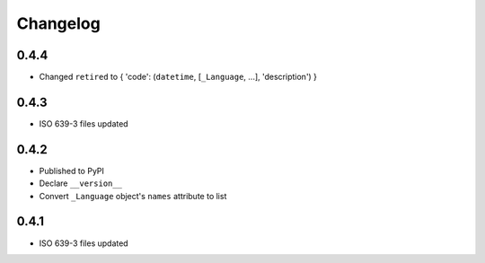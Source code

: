 Changelog
---------

0.4.4
~~~~~
- Changed ``retired`` to { 'code': (``datetime``, [``_Language``, ...], 'description') }

0.4.3
~~~~~
- ISO 639-3 files updated

0.4.2
~~~~~
- Published to PyPI
- Declare ``__version__``
- Convert ``_Language`` object's ``names`` attribute to list

0.4.1
~~~~~
- ISO 639-3 files updated
